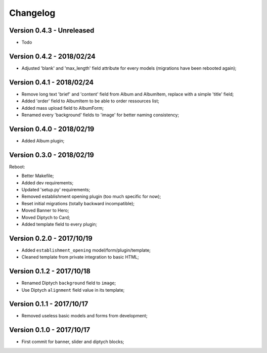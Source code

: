 =========
Changelog
=========

Version 0.4.3 - Unreleased
--------------------------

* Todo

Version 0.4.2 - 2018/02/24
--------------------------

* Adjusted 'blank' and 'max_length' field attribute for every models (migrations have been rebooted again);

Version 0.4.1 - 2018/02/24
--------------------------

* Remove long text 'brief' and 'content' field from Album and AlbumItem, replace with a simple 'title' field;
* Added 'order' field to AlbumItem to be able to order ressources list;
* Added mass upload field to AlbumForm;
* Renamed every 'background' fields to 'image' for better naming consistency;

Version 0.4.0 - 2018/02/19
--------------------------

* Added Album plugin;

Version 0.3.0 - 2018/02/19
--------------------------

Reboot:

* Better Makefile;
* Added dev requirements;
* Updated 'setup.py' requirements;
* Removed establishment opening plugin (too much specific for now);
* Reset initial migrations (totally backward incompatible);
* Moved Banner to Hero;
* Moved Diptych to Card;
* Added template field to every plugin;

Version 0.2.0 - 2017/10/19
--------------------------

* Added ``establishment_opening`` model/form/plugin/template;
* Cleaned template from private integration to basic HTML;

Version 0.1.2 - 2017/10/18
--------------------------

* Renamed Diptych ``background`` field to ``image``;
* Use Diptych ``alignment`` field value in its template;

Version 0.1.1 - 2017/10/17
--------------------------

* Removed useless basic models and forms from development;

Version 0.1.0 - 2017/10/17
--------------------------

* First commit for banner, slider and diptych blocks;
